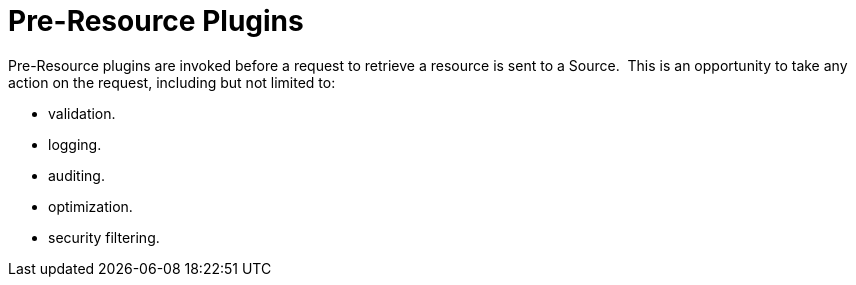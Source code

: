 :type: pluginIntro
:status: published
:title: Pre-Resource Plugins
:link: _pre_resource_plugins
:summary: Perform any changes to a request associated with a metacard prior to download.
:plugintypes: preresource
:order: 09

= Pre-Resource Plugins

Pre-Resource plugins are invoked before a request to retrieve a resource is sent to a Source. 
This is an opportunity to take any action on the request, including but not limited to:

* validation.
* logging.
* auditing.
* optimization.
* security filtering.
